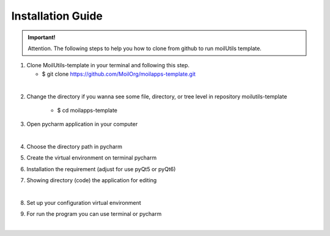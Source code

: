 Installation Guide
##################

.. admonition:: Important!

    Attention. The following steps to help you how to clone from github to run moilUtils template.

1.  Clone MoilUtils-template in your terminal and following this step.

    - $ git clone https://github.com/MoilOrg/moilapps-template.git

.. image:: assets/1.png
   :scale: 60 %
   :alt: alternate text
   :align: center
|

2. Change the directory if you wanna see some file, directory, or tree level in repository moilutils-template

    - $ cd moilapps-template

3. Open pycharm application in your computer

.. image:: assets/19.png
   :scale: 50 %
   :alt: alternate text
   :align: center
|

4. Choose the directory path in pycharm

.. image:: assets/18.png
   :scale: 50 %
   :alt: alternate text
   :align: center

5. Create the virtual environment on terminal pycharm

.. image:: assets/20.png
   :scale: 33 %
   :alt: alternate text
   :align: center

6. Installation the requirement (adjust for use pyQt5 or pyQt6)

.. image:: assets/21.png
   :scale: 33 %
   :alt: alternate text
   :align: center

7. Showing directory (code) the application for editing

.. image:: assets/3.png
   :scale: 33 %
   :alt: alternate text
   :align: center
|

8. Set up your configuration virtual environment

.. image:: assets/22.png
   :scale: 70 %
   :alt: alternate text
   :align: center

9. For run the program you can use terminal or pycharm

.. image:: assets/4.png
   :scale: 60 %
   :alt: alternate text
   :align: center
|
